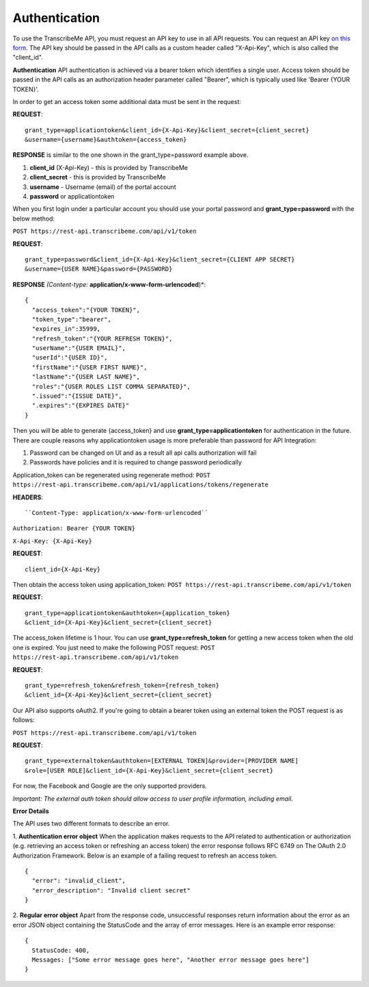 Authentication
========
To use the TranscribeMe API, you must request an API key to use in all API requests. You can request an API key `on this form <https://transcribeme.wufoo.com/forms/z88657713u58wc/>`_. The API key should be passed in the API calls as a custom header called "X-Api-Key", which is also called the "client_id".

**Authentication**
API authentication is achieved via a bearer token which identifies a single user. 
Access token should be passed in the API calls as an authorization header parameter called "Bearer", which is typically used like 'Bearer {YOUR TOKEN}'. 

In order to get an access token some additional data must be sent in the request:

**REQUEST**::

  grant_type=applicationtoken&client_id={X-Api-Key}&client_secret={client_secret}
  &username={username}&authtoken={access_token}

**RESPONSE** is similar to the one shown in the grant_type=password example above.        
        
1. **client_id** (X-Api-Key) - this is provided by TranscribeMe
2. **client_secret** - this is provided by TranscribeMe
3. **username** - Username (email) of the portal account
4. **password** or applicationtoken

When you first login under a particular account you should use your portal password and **grant_type=password** with the below method:

``POST https://rest-api.transcribeme.com/api/v1/token``

**REQUEST**:: 

  grant_type=password&client_id={X-Api-Key}&client_secret={CLIENT APP SECRET}
  &username={USER NAME}&password={PASSWORD}

**RESPONSE** *(Content-type:* **application/x-www-form-urlencoded**)*::

  {
    "access_token":"{YOUR TOKEN}",
    "token_type":"bearer",
    "expires_in":35999,
    "refresh_token":"{YOUR REFRESH TOKEN}",
    "userName":"{USER EMAIL}",
    "userId":"{USER ID}",
    "firstName":"{USER FIRST NAME}",
    "lastName":"{USER LAST NAME}",
    "roles":"{USER ROLES LIST COMMA SEPARATED}",
    ".issued":"{ISSUE DATE}",
    ".expires":"{EXPIRES DATE}"
  }
        
        
Then you will be able to generate {access_token} and use **grant_type=applicationtoken** for authentication in the future. 
There are couple reasons why applicationtoken usage is more preferable than password for API Integration:

1. Password can be changed on UI and as a result all api calls authorization will fail

2. Passwords have policies and it is required to change password periodically

Application_token can be regenerated using regenerate method:
``POST https://rest-api.transcribeme.com/api/v1/applications/tokens/regenerate``

**HEADERS**::

``Content-Type: application/x-www-form-urlencoded``

``Authorization: Bearer {YOUR TOKEN}``

``X-Api-Key: {X-Api-Key}``

**REQUEST**::
  
  client_id={X-Api-Key}
  
Then obtain the access token using application_token:
``POST https://rest-api.transcribeme.com/api/v1/token``

**REQUEST**::
  
  grant_type=applicationtoken&authtoken={application_token}
  &client_id={X-Api-Key}&client_secret={client_secret}
  
The access_token lifetime is 1 hour. You can use **grant_type=refresh_token** for getting a new access token when the old one is expired. You just need to make the following POST request:
``POST https://rest-api.transcribeme.com/api/v1/token``

**REQUEST**::
  
  grant_type=refresh_token&refresh_token={refresh_token}
  &client_id={X-Api-Key}&client_secret={client_secret}

Our API also supports oAuth2. If you're going to obtain a bearer token using an external token the POST request is as follows:

``POST https://rest-api.transcribeme.com/api/v1/token``

**REQUEST**::

  grant_type=externaltoken&authtoken=[EXTERNAL TOKEN]&provider=[PROVIDER NAME]
  &role=[USER ROLE]&client_id={X-Api-Key}&client_secret={client_secret}

For now, the Facebook and Google are the only supported providers. 

*Important: The external auth token should allow access to user profile information, including email.*

**Error Details**

The API uses two different formats to describe an error.

1. **Authentication error object**
When the application makes requests to the API related to authentication or authorization (e.g. retrieving an access token or refreshing an access token) the error response follows RFC 6749 on The OAuth 2.0 Authorization Framework. Below is an example of a failing request to refresh an access token.

::

  {
    "error": "invalid_client",
    "error_description": "Invalid client secret"
  }
                
2. **Regular error object**
Apart from the response code, unsuccessful responses return information about the error as an error JSON object containing the StatusCode and the array of error messages. Here is an example error response:

::

  {
    StatusCode: 400,
    Messages: ["Some error message goes here", "Another error message goes here"]
  } 
